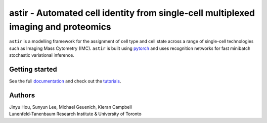 ===================================================================================
astir - Automated cell identity from single-cell multiplexed imaging and proteomics
===================================================================================

|Build Status| |PyPI| |Code Style|

.. |Build Status| image:: https://img.shields.io/badge/CI%20(pip)-passing-dark%20green
    :target: https://docs.travis-ci.com/
.. |Code Style| image:: https://img.shields.io/badge/code%20style-black-black
    :target: https://github.com/python/black
.. |PyPI| image:: https://img.shields.io/badge/pypi-v2.1-orange
    :target: https://pypi.org/project/pypi/


``astir`` is a modelling framework for the assignment of cell type and cell state across a range of single-cell technologies such as Imaging Mass Cytometry (IMC). ``astir`` is built using `pytorch <https://pytorch.org/>`_ and uses recognition networks for fast minibatch stochastic variational inference. 

.. image:: https://www.camlab.ca/img/astir.png
    :align: center
    :alt: automated single-cell pathology

Getting started
---------------------

See the full `documentation <https://astir.readthedocs.io/en/latest>`_ and check out the `tutorials <https://astir.readthedocs.io/en/latest/tutorials/index.html>`_.


Authors
---------------------

| Jinyu Hou, Sunyun Lee, Michael Geuenich, Kieran Campbell
| Lunenfeld-Tanenbaum Research Institute & University of Toronto
